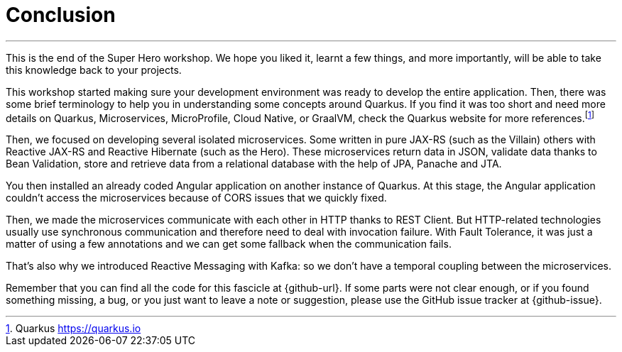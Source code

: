 [[conclusion]]
= Conclusion

'''

This is the end of the Super Hero workshop.
We hope you liked it, learnt a few things, and more importantly, will be able to take this knowledge back to your projects.

This workshop started making sure your development environment was ready to develop the entire application.
Then, there was some brief terminology to help you in understanding some concepts around Quarkus.
If you find it was too short and need more details on Quarkus, Microservices, MicroProfile, Cloud Native, or GraalVM, check the Quarkus website for more references.footnote:[Quarkus https://quarkus.io]


Then, we focused on developing several isolated microservices.
Some written in pure JAX-RS (such as the Villain) others with Reactive JAX-RS and Reactive Hibernate (such as the Hero).
These microservices return data in JSON, validate data thanks to Bean Validation, store and retrieve data from a relational database with the help of JPA, Panache and JTA.

You then installed an already coded Angular application on another instance of Quarkus.
At this stage, the Angular application couldn't access the microservices because of CORS issues that we quickly fixed.

Then, we made the microservices communicate with each other in HTTP thanks to REST Client.
But HTTP-related technologies usually use synchronous communication and therefore need to deal with invocation failure.
With Fault Tolerance, it was just a matter of using a few annotations and we can get some fallback when the communication fails.

That's also why we introduced Reactive Messaging with Kafka: so we don't have a temporal coupling between the microservices.

// TODO
//With so many microservices, observability becomes mandatory.
//That's why we added some health checks and metrics to our microservices.
//
//Then, comes production time.
//We had to build executable JARs and executable binaries (thanks to GraalVM), and package our microservices into Docker containers.

Remember that you can find all the code for this fascicle at {github-url}.
If some parts were not clear enough, or if you found something missing, a bug, or you just want to leave a note or suggestion, please use the GitHub issue tracker at {github-issue}.
